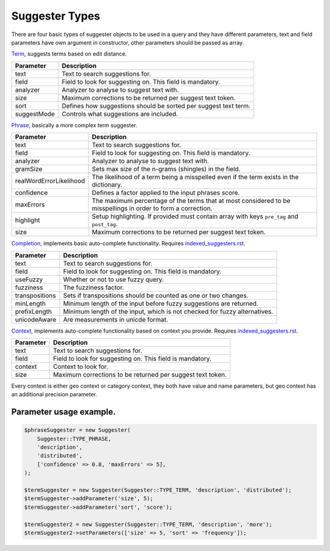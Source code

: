 Suggester Types
===============

There are four basic types of suggester objects to be used in a query and they have different parameters,
text and field parameters have own argument in constructor, other parameters should be passed as array.

`Term`_, suggests terms based on edit distance.

+---------------+-------------------------------------------------------------------+
| Parameter     | Description                                                       |
+===============+===================================================================+
| text          | Text to search suggestions for.                                   |
+---------------+-------------------------------------------------------------------+
| field         | Field to look for suggesting on. This field is mandatory.         |
+---------------+-------------------------------------------------------------------+
| analyzer      | Analyzer to analyse to suggest text with.                         |
+---------------+-------------------------------------------------------------------+
| size          | Maximum corrections to be returned per suggest text token.        |
+---------------+-------------------------------------------------------------------+
| sort          | Defines how suggestions should be sorted per suggest text term.   |
+---------------+-------------------------------------------------------------------+
| suggestMode   | Controls what suggestions are included.                           |
+---------------+-------------------------------------------------------------------+

`Phrase`_, basically a more complex term suggester.

+---------------------------+-----------------------------------------------------------------------------------------------------------------+
| Parameter                 | Description                                                                                                     |
+===========================+=================================================================================================================+
| text                      | Text to search suggestions for.                                                                                 |
+---------------------------+-----------------------------------------------------------------------------------------------------------------+
| field                     | Field to look for suggesting on. This field is mandatory.                                                       |
+---------------------------+-----------------------------------------------------------------------------------------------------------------+
| analyzer                  | Analyzer to analyse to suggest text with.                                                                       |
+---------------------------+-----------------------------------------------------------------------------------------------------------------+
| gramSize                  | Sets max size of the n-grams (shingles) in the field.                                                           |
+---------------------------+-----------------------------------------------------------------------------------------------------------------+
| realWordErrorLikelihood   | The likelihood of a term being a misspelled even if the term exists in the dictionary.                          |
+---------------------------+-----------------------------------------------------------------------------------------------------------------+
| confidence                | Defines a factor applied to the input phrases score.                                                            |
+---------------------------+-----------------------------------------------------------------------------------------------------------------+
| maxErrors                 | The maximum percentage of the terms that at most considered to be misspellings in order to form a correction.   |
+---------------------------+-----------------------------------------------------------------------------------------------------------------+
| highlight                 | Setup highlighting. If provided must contain array with keys ``pre_tag`` and ``post_tag``.                      |
+---------------------------+-----------------------------------------------------------------------------------------------------------------+
| size                      | Maximum corrections to be returned per suggest text token.                                                      |
+---------------------------+-----------------------------------------------------------------------------------------------------------------+

`Completion`_, implements basic auto-complete functionality. Requires `<indexed_suggesters.rst>`_.

+------------------+-----------------------------------------------------------------------------+
| Parameter        | Description                                                                 |
+==================+=============================================================================+
| text             | Text to search suggestions for.                                             |
+------------------+-----------------------------------------------------------------------------+
| field            | Field to look for suggesting on. This field is mandatory.                   |
+------------------+-----------------------------------------------------------------------------+
| useFuzzy         | Whether or not to use fuzzy query.                                          |
+------------------+-----------------------------------------------------------------------------+
| fuzziness        | The fuzziness factor.                                                       |
+------------------+-----------------------------------------------------------------------------+
| transpositions   | Sets if transpositions should be counted as one or two changes.             |
+------------------+-----------------------------------------------------------------------------+
| minLength        | Minimum length of the input before fuzzy suggestions are returned.          |
+------------------+-----------------------------------------------------------------------------+
| prefixLength     | Minimum length of the input, which is not checked for fuzzy alternatives.   |
+------------------+-----------------------------------------------------------------------------+
| unicodeAware     | Are measurements in unicde format.                                          |
+------------------+-----------------------------------------------------------------------------+

`Context`_, implements auto-complete functionality based on context you provide. Requires `<indexed_suggesters.rst>`_.

+-------------+--------------------------------------------------------------+
| Parameter   | Description                                                  |
+=============+==============================================================+
| text        | Text to search suggestions for.                              |
+-------------+--------------------------------------------------------------+
| field       | Field to look for suggesting on. This field is mandatory.    |
+-------------+--------------------------------------------------------------+
| context     | Context to look for.                                         |
+-------------+--------------------------------------------------------------+
| size        | Maximum corrections to be returned per suggest text token.   |
+-------------+--------------------------------------------------------------+

Every context is either geo context or category context, they both have value and name parameters, but geo context
has an additional precision parameter.

Parameter usage example.
------------------------

.. code:: php

    $phraseSuggester = new Suggester(
        Suggester::TYPE_PHRASE,
        'description',
        'distributed',
        ['confidence' => 0.8, 'maxErrors' => 5],
    );

    $termSuggester = new Suggester(Suggester::TYPE_TERM, 'description', 'distributed');
    $termSuggester->addParameter('size', 5);
    $termSuggester->addParameter('sort', 'score');

    $termSuggester2 = new Suggester(Suggester::TYPE_TERM, 'description', 'more');
    $termSuggester2->setParameters(['size' => 5, 'sort' => 'frequency']);

..

.. _Term: http://www.elasticsearch.org/guide/en/elasticsearch/reference/current/search-suggesters-term.html
.. _Phrase: http://www.elasticsearch.org/guide/en/elasticsearch/reference/current/search-suggesters-phrase.html
.. _Completion: http://www.elasticsearch.org/guide/en/elasticsearch/reference/current/search-suggesters-term.html
.. _Context: http://www.elasticsearch.org/guide/en/elasticsearch/reference/current/suggester-context.html
